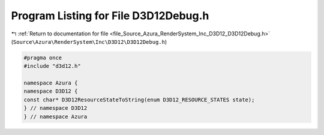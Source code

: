 
.. _program_listing_file_Source_Azura_RenderSystem_Inc_D3D12_D3D12Debug.h:

Program Listing for File D3D12Debug.h
=====================================

|exhale_lsh| :ref:`Return to documentation for file <file_Source_Azura_RenderSystem_Inc_D3D12_D3D12Debug.h>` (``Source\Azura\RenderSystem\Inc\D3D12\D3D12Debug.h``)

.. |exhale_lsh| unicode:: U+021B0 .. UPWARDS ARROW WITH TIP LEFTWARDS

.. code-block:: cpp

   #pragma once
   #include "d3d12.h"
   
   namespace Azura {
   namespace D3D12 {
   const char* D3D12ResourceStateToString(enum D3D12_RESOURCE_STATES state);
   } // namespace D3D12
   } // namespace Azura
